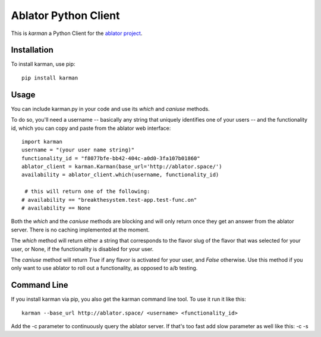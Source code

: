 Ablator Python Client
=====================

This is *karman* a Python Client for the `ablator project`_.

.. _ablator project: https://github.com/ablator/ablator/

Installation
~~~~~~~~~~~~

To install karman, use pip::

    pip install karman

Usage
~~~~~

You can include karman.py in your code and use its `which` and `caniuse` methods. 

To do so, you'll need a username -- basically any string that uniquely identifies 
one of your users -- and the functionality id, which you can copy and paste from
the ablator web interface::

    import karman
    username = "(your user name string)"
    functionality_id = "f8077bfe-bb42-404c-a0d0-3fa107b01860"
    ablator_client = karman.Karman(base_url='http://ablator.space/')
    availability = ablator_client.which(username, functionality_id)

     # this will return one of the following:
    # availability == "breakthesystem.test-app.test-func.on"
    # availability == None

Both the `which` and the `caniuse` methods are blocking and will only return once
they get an answer from the ablator server. There is no caching implemented at the
moment.

The `which` method will return either a string that corresponds to the flavor slug
of the flavor that was selected for your user, or None, if the functionality is 
disabled for your user.

The `caniuse` method will return `True` if any flavor is activated for your user, 
and `False` otherwise. Use this method if you only want to use ablator to roll
out a functionality, as opposed to a/b testing.

Command Line
~~~~~~~~~~~~

If you install karman via pip, you also get the karman command line tool. To use it
run it like this::

    karman --base_url http://ablator.space/ <username> <functionality_id>

Add the -c parameter to continuously query the ablator server. If that's too fast
add slow parameter as well like this: -c -s
